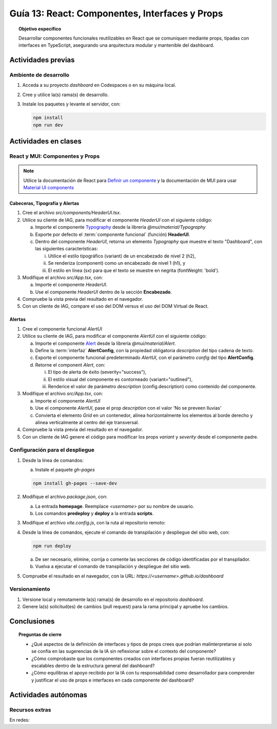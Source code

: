 ..
   Copyright (c) 2025 Allan Avendaño Sudario
   Licensed under Creative Commons Attribution-ShareAlike 4.0 International License
   SPDX-License-Identifier: CC-BY-SA-4.0

===============================================
Guía 13: React: Componentes, Interfaces y Props 
===============================================

.. topic:: Objetivo específico
    :class: objetivo

    Desarrollar componentes funcionales reutilizables en React que se comuniquen mediante props, tipadas con interfaces en TypeScript, asegurando una arquitectura modular y mantenible del dashboard.

Actividades previas
=====================

Ambiente de desarrollo
----------------------

1. Acceda a su proyecto *dashboard* en Codespaces o en su máquina local.
2. Cree y utilice la(s) rama(s) de desarrollo.
3. Instale los paquetes y levante el servidor, con:

   .. code-block:: bash

      npm install
      npm run dev

Actividades en clases
=====================

React y MUI: Componentes y Props
---------------------------------

.. note::

   Utilice la documentación de React para `Definir un componente <https://es.react.dev/learn/your-first-component>`_ y la documentación de MUI para usar `Material UI components <https://mui.com/material-ui/all-components/>`_

Cabeceras, Tipografía y Alertas
^^^^^^^^^^^^^^^^^^^^^^^^^^^^^^^

1. Cree el archivo `src/components/HeaderUI.tsx`.
2. Utilice su cliente de IAG, para modificar el componente `HeaderUI` con el siguiente código:

   a) Importe el componente `Typography <https://mui.com/material-ui/react-typography/>`_ desde la librería `@mui/material/Typography`
   b) Exporte por defecto el :term:`componente funcional` (función) **HeaderUI**.
   c) Dentro del componente `HeaderUI`, retorna un elemento `Typography` que muestre el texto "Dashboard", con las siguientes características:
      
      (i) Utilice el estilo tipográfico (variant) de un encabezado de nivel 2 (h2),
      (ii) Se renderiza (component) como un encabezado de nivel 1 (h1), y
      (iii) El estilo en línea (sx) para que el texto se muestre en negrita (fontWeight: 'bold').

   .. dropdown:: Ver el código 
        :color: primary

        .. code-block:: tsx
            :emphasize-lines: 1-12

            import Typography from '@mui/material/Typography';

            export default function HeaderUI() {
                return (
                    <Typography 
                        variant="h2" 
                        component="h1" 
                        sx={{fontWeight: 'bold'}}>
                        Dashboard
                    </Typography>
                )
            }

3. Modifique el archivo `src/App.tsx`, con: 

   a) Importe el componente `HeaderUI`.
   b) Use el componente `HeaderUI` dentro de la sección **Encabezado**.

   .. code-block:: tsx
       :emphasize-lines: 2,11

       ...
       import HeaderUI from './components/HeaderUI';

       function App() {
            
            return (
                <Grid ... >

                {/* Encabezado */}
                <Grid ... >
                    <HeaderUI/>
                </Grid>

                ...
            )
        }

4. Compruebe la vista previa del resultado en el navegador.
5. Con un cliente de IAG, compare el uso del DOM versus el uso del DOM Virtual de React.

Alertas
^^^^^^^

1. Cree el componente funcional `AlertUI`
2. Utilice su cliente de IAG, para modificar el componente `AlertUI` con el siguiente código:
    
   a) Importe el componente `Alert <https://mui.com/material-ui/react-alert/>`_ desde la librería `@mui/material/Alert`.
   b) Define la :term:`interfaz` **AlertConfig**, con la propiedad obligatoria `description` del tipo cadena de texto.
   c) Exporte el componente funcional predeterminado `AlertUI`, con el parámetro `config` del tipo **AlertConfig**.
   d) Retorne el component `Alert`, con:
      
      (i) El tipo de alerta de éxito (severity=\"success\"),
      (ii) El estilo visual del componente es contorneado (variant=\"outlined\"),
      (iii) Renderice el valor de parámetro `description` (config.description) como contenido del componente.

   .. dropdown:: Ver el código 
        :color: primary

        .. code-block:: tsx
            :emphasize-lines: 1-11

            import Alert from '@mui/material/Alert';

            interface AlertConfig {
                description: string;
            }

            export default function AlertUI( config:AlertConfig ) {
                return (
                    <Alert variant="standard" severity="success"> {config.description} </Alert>
                )
            }

3. Modifique el archivo `src/App.tsx`, con:

   a) Importe el componente `AlertUI`
   b) Use el componente `AlertUI`, pase el prop `description` con el valor 'No se preveen lluvias'
   c) Convierta el elemento `Grid` en un contenedor, alinea horizontalmente los elementos al borde derecho y alinea verticalmente al centro del eje transversal. 

   .. code-block:: tsx
       :emphasize-lines: 2,11,13

       ...
       import AlertUI from './components/AlertUI';

       function App() {
            
            return (
                <Grid ... >

                {/* Alertas */}
                <Grid ...
                    container justifyContent="right" alignItems="center">
                    
                    <AlertUI description="No se preveen lluvias"/>
                
                </Grid>

                ...
            )
        }


4. Compruebe la vista previa del resultado en el navegador.
5. Con un cliente de IAG genere el código para modificar los props `variant` y `severity` desde el componente padre.

Configuración para el despliegue
--------------------------------

1. Desde la línea de comandos:

   a) Instale el paquete `gh-pages`

   .. code-block:: 

        npm install gh-pages --save-dev
   
2. Modifique el archivo `package.json`, con:

   a) La entrada **homepage**. Reemplace `<username>` por su nombre de usuario.
   b) Los comandos **predeploy** y **deploy** a la entrada **scripts**.

   .. code-block:: 
       :emphasize-lines: 3,7,8

       {
            ...
            "homepage": "https://<username>.github.io/dashboard",
            ...
            "scripts": { 
                ...
                "predeploy": "npm run build",
                "deploy": "gh-pages -d dist",
                ...
            }
       }

3. Modifique el archivo `vite.config.js`, con la ruta al repositorio remoto:

   .. code-block:: 
       :emphasize-lines: 2

       export default defineConfig({
            base: "/dashboard",
            plugins: ... ,
       })

4. Desde la línea de comandos, ejecute el comando de transpilación y despliegue del sitio web, con:

   .. code-block:: bash

      npm run deploy

   a) De ser necesario, elimine, corrija o comente las secciones de código identificadas por el transpilador.
   b) Vuelva a ejecutar el comando de transpilación y despliegue del sitio web.

5. Compruebe el resultado en el navegador, con la URL: `https://<username>.github.io/dashboard`

Versionamiento
--------------

1. Versione local y remotamente la(s) rama(s) de desarrollo en el repositorio *dashboard*.
2. Genere la(s) solicitud(es) de cambios (pull request) para la rama principal y apruebe los cambios.

Conclusiones
============

.. topic:: Preguntas de cierre

    * ¿Qué aspectos de la definición de interfaces y tipos de props crees que podrían malinterpretarse si solo se confía en las sugerencias de la IA sin reflexionar sobre el contexto del componente?

    * ¿Cómo comprobaste que los componentes creados con interfaces propias fueran reutilizables y escalables dentro de la estructura general del dashboard?

    * ¿Cómo equilibras el apoyo recibido por la IA con tu responsabilidad como desarrollador para comprender y justificar el uso de props e interfaces en cada componente del dashboard?

Actividades autónomas
=====================

Recursos extras
------------------------------

En redes:

.. raw:: html
    
    <blockquote class="twitter-tweet"><p lang="en" dir="ltr">I draw my mental schema of a <a href="https://twitter.com/reactjs?ref_src=twsrc%5Etfw">@reactjs</a> component. Here&#39;s what it looks like! Let&#39;s dig in!<br><br>🧵 Thread: Anatomy of a React Component (1/5) <a href="https://t.co/jeeKGXXu0G">pic.twitter.com/jeeKGXXu0G</a></p>&mdash; Baptiste Adrien (@baptadn) <a href="https://twitter.com/baptadn/status/1808149818763616748?ref_src=twsrc%5Etfw">July 2, 2024</a></blockquote> <script async src="https://platform.twitter.com/widgets.js" charset="utf-8"></script>
